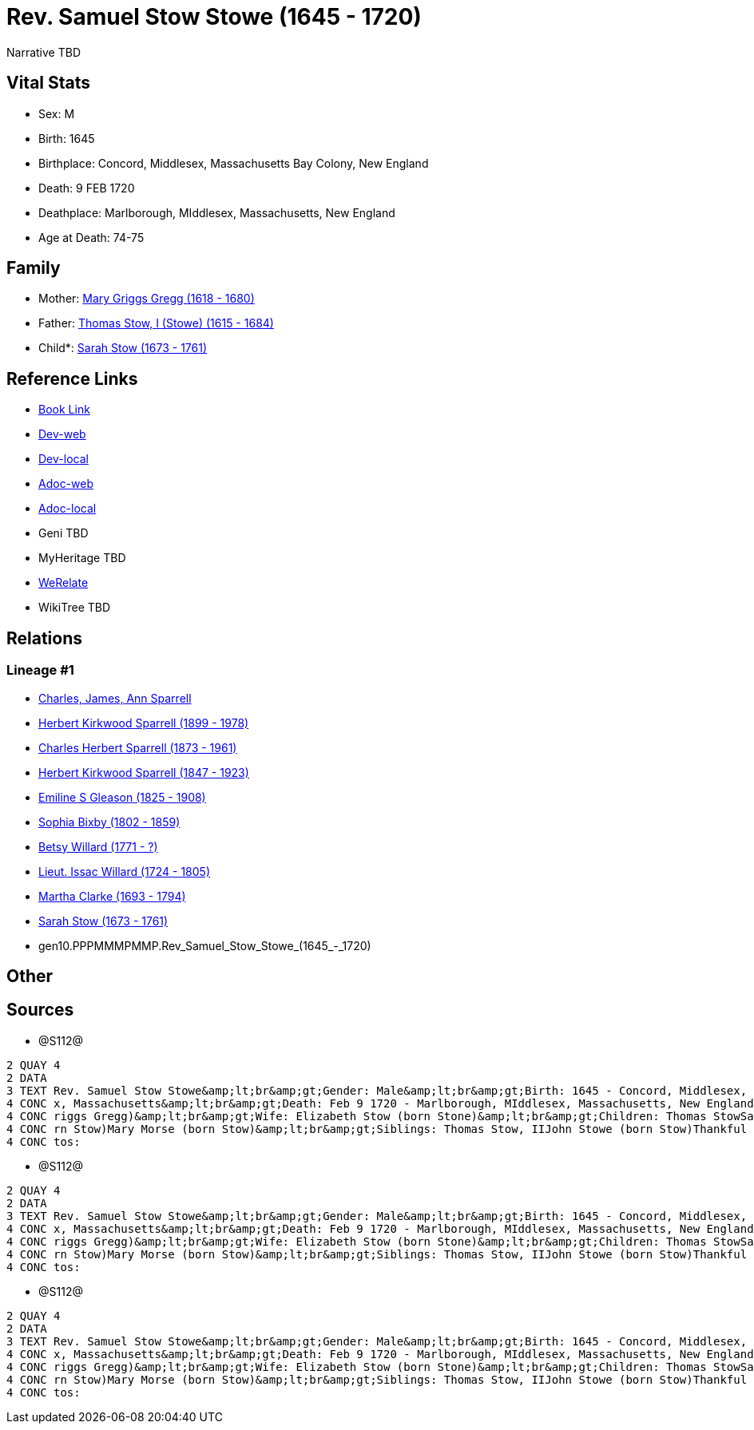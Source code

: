= Rev. Samuel Stow Stowe (1645 - 1720)

Narrative TBD


== Vital Stats


* Sex: M
* Birth: 1645
* Birthplace: Concord, Middlesex, Massachusetts Bay Colony, New England
* Death: 9 FEB 1720
* Deathplace: Marlborough, MIddlesex, Massachusetts, New England
* Age at Death: 74-75


== Family
* Mother: https://github.com/sparrell/cfs_ancestors/blob/main/Vol_02_Ships/V2_C5_Ancestors/V2_C5_G11/gen11.PPPMMMPMMPM.Mary_Griggs_Gregg.adoc[Mary Griggs Gregg (1618 - 1680)]

* Father: https://github.com/sparrell/cfs_ancestors/blob/main/Vol_02_Ships/V2_C5_Ancestors/V2_C5_G11/gen11.PPPMMMPMMPP.Thomas_Stow,_I_(Stowe).adoc[Thomas Stow, I (Stowe) (1615 - 1684)]

* Child*: https://github.com/sparrell/cfs_ancestors/blob/main/Vol_02_Ships/V2_C5_Ancestors/V2_C5_G9/gen9.PPPMMMPMM.Sarah_Stow.adoc[Sarah Stow (1673 - 1761)]


== Reference Links
* https://github.com/sparrell/cfs_ancestors/blob/main/Vol_02_Ships/V2_C5_Ancestors/V2_C5_G10/gen10.PPPMMMPMMP.Rev_Samuel_Stow_Stowe.adoc[Book Link]
* https://cfsjksas.gigalixirapp.com/person?p=p1281[Dev-web]
* https://localhost:4000/person?p=p1281[Dev-local]
* https://cfsjksas.gigalixirapp.com/adoc?p=p1281[Adoc-web]
* https://localhost:4000/adoc?p=p1281[Adoc-local]
* Geni TBD
* MyHeritage TBD
* https://www.werelate.org/wiki/Person:Samuel_Stow_%281%29[WeRelate]
* WikiTree TBD

== Relations
=== Lineage #1
* https://github.com/spoarrell/cfs_ancestors/tree/main/Vol_02_Ships/V2_C1_Principals/0_intro_principals.adoc[Charles, James, Ann Sparrell]
* https://github.com/sparrell/cfs_ancestors/blob/main/Vol_02_Ships/V2_C5_Ancestors/V2_C5_G1/gen1.P.Herbert_Kirkwood_Sparrell.adoc[Herbert Kirkwood Sparrell (1899 - 1978)]
* https://github.com/sparrell/cfs_ancestors/blob/main/Vol_02_Ships/V2_C5_Ancestors/V2_C5_G2/gen2.PP.Charles_Herbert_Sparrell.adoc[Charles Herbert Sparrell (1873 - 1961)]
* https://github.com/sparrell/cfs_ancestors/blob/main/Vol_02_Ships/V2_C5_Ancestors/V2_C5_G3/gen3.PPP.Herbert_Kirkwood_Sparrell.adoc[Herbert Kirkwood Sparrell (1847 - 1923)]
* https://github.com/sparrell/cfs_ancestors/blob/main/Vol_02_Ships/V2_C5_Ancestors/V2_C5_G4/gen4.PPPM.Emiline_S_Gleason.adoc[Emiline S Gleason (1825 - 1908)]
* https://github.com/sparrell/cfs_ancestors/blob/main/Vol_02_Ships/V2_C5_Ancestors/V2_C5_G5/gen5.PPPMM.Sophia_Bixby.adoc[Sophia Bixby (1802 - 1859)]
* https://github.com/sparrell/cfs_ancestors/blob/main/Vol_02_Ships/V2_C5_Ancestors/V2_C5_G6/gen6.PPPMMM.Betsy_Willard.adoc[Betsy Willard (1771 - ?)]
* https://github.com/sparrell/cfs_ancestors/blob/main/Vol_02_Ships/V2_C5_Ancestors/V2_C5_G7/gen7.PPPMMMP.Lieut_Issac_Willard.adoc[Lieut. Issac Willard (1724 - 1805)]
* https://github.com/sparrell/cfs_ancestors/blob/main/Vol_02_Ships/V2_C5_Ancestors/V2_C5_G8/gen8.PPPMMMPM.Martha_Clarke.adoc[Martha Clarke (1693 - 1794)]
* https://github.com/sparrell/cfs_ancestors/blob/main/Vol_02_Ships/V2_C5_Ancestors/V2_C5_G9/gen9.PPPMMMPMM.Sarah_Stow.adoc[Sarah Stow (1673 - 1761)]
* gen10.PPPMMMPMMP.Rev_Samuel_Stow_Stowe_(1645_-_1720)


== Other

== Sources
* @S112@
----
2 QUAY 4
2 DATA
3 TEXT Rev. Samuel Stow Stowe&amp;lt;br&amp;gt;Gender: Male&amp;lt;br&amp;gt;Birth: 1645 - Concord, Middlesex, Massachusetts Bay Colony, New England&amp;lt;br&amp;gt;Marriage: Nov 16 1669 - Concord, Middlese
4 CONC x, Massachusetts&amp;lt;br&amp;gt;Death: Feb 9 1720 - Marlborough, MIddlesex, Massachusetts, New England&amp;lt;br&amp;gt;Father: Thomas Stow (born Stowe), I&amp;lt;br&amp;gt;Mother: Mary Stow (born G
4 CONC riggs Gregg)&amp;lt;br&amp;gt;Wife: Elizabeth Stow (born Stone)&amp;lt;br&amp;gt;Children: Thomas StowSarah Clarke (born Stow)Rev. John StowSamuel StowThankful Stevens (born Stowe Stow)Rachel Rice (bo
4 CONC rn Stow)Mary Morse (born Stow)&amp;lt;br&amp;gt;Siblings: Thomas Stow, IIJohn Stowe (born Stow)Thankful Hill (born Stowe)Elizabeth Bidwell (born Stowe Stow)Mary Cotton (born Stow)&amp;lt;br&amp;gt;Pho
4 CONC tos:
----

* @S112@
----
2 QUAY 4
2 DATA
3 TEXT Rev. Samuel Stow Stowe&amp;lt;br&amp;gt;Gender: Male&amp;lt;br&amp;gt;Birth: 1645 - Concord, Middlesex, Massachusetts Bay Colony, New England&amp;lt;br&amp;gt;Marriage: Nov 16 1669 - Concord, Middlese
4 CONC x, Massachusetts&amp;lt;br&amp;gt;Death: Feb 9 1720 - Marlborough, MIddlesex, Massachusetts, New England&amp;lt;br&amp;gt;Father: Thomas Stow (born Stowe), I&amp;lt;br&amp;gt;Mother: Mary Stow (born G
4 CONC riggs Gregg)&amp;lt;br&amp;gt;Wife: Elizabeth Stow (born Stone)&amp;lt;br&amp;gt;Children: Thomas StowSarah Clarke (born Stow)Rev. John StowSamuel StowThankful Stevens (born Stowe Stow)Rachel Rice (bo
4 CONC rn Stow)Mary Morse (born Stow)&amp;lt;br&amp;gt;Siblings: Thomas Stow, IIJohn Stowe (born Stow)Thankful Hill (born Stowe)Elizabeth Bidwell (born Stowe Stow)Mary Cotton (born Stow)&amp;lt;br&amp;gt;Pho
4 CONC tos:
----

* @S112@
----
2 QUAY 4
2 DATA
3 TEXT Rev. Samuel Stow Stowe&amp;lt;br&amp;gt;Gender: Male&amp;lt;br&amp;gt;Birth: 1645 - Concord, Middlesex, Massachusetts Bay Colony, New England&amp;lt;br&amp;gt;Marriage: Nov 16 1669 - Concord, Middlese
4 CONC x, Massachusetts&amp;lt;br&amp;gt;Death: Feb 9 1720 - Marlborough, MIddlesex, Massachusetts, New England&amp;lt;br&amp;gt;Father: Thomas Stow (born Stowe), I&amp;lt;br&amp;gt;Mother: Mary Stow (born G
4 CONC riggs Gregg)&amp;lt;br&amp;gt;Wife: Elizabeth Stow (born Stone)&amp;lt;br&amp;gt;Children: Thomas StowSarah Clarke (born Stow)Rev. John StowSamuel StowThankful Stevens (born Stowe Stow)Rachel Rice (bo
4 CONC rn Stow)Mary Morse (born Stow)&amp;lt;br&amp;gt;Siblings: Thomas Stow, IIJohn Stowe (born Stow)Thankful Hill (born Stowe)Elizabeth Bidwell (born Stowe Stow)Mary Cotton (born Stow)&amp;lt;br&amp;gt;Pho
4 CONC tos:
----

